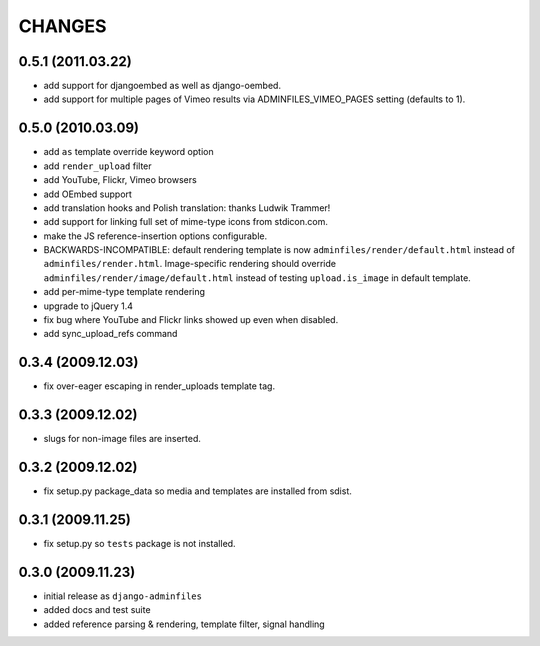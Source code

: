 CHANGES
=======

0.5.1 (2011.03.22)
------------------

- add support for djangoembed as well as django-oembed.

- add support for multiple pages of Vimeo results via ADMINFILES_VIMEO_PAGES
  setting (defaults to 1).

0.5.0 (2010.03.09)
------------------

- add ``as`` template override keyword option

- add ``render_upload`` filter

- add YouTube, Flickr, Vimeo browsers

- add OEmbed support

- add translation hooks and Polish translation: thanks Ludwik Trammer!

- add support for linking full set of mime-type icons from stdicon.com.

- make the JS reference-insertion options configurable.

- BACKWARDS-INCOMPATIBLE: default rendering template is now
  ``adminfiles/render/default.html`` instead of
  ``adminfiles/render.html``.  Image-specific rendering should
  override ``adminfiles/render/image/default.html`` instead of testing
  ``upload.is_image`` in default template.

- add per-mime-type template rendering

- upgrade to jQuery 1.4

- fix bug where YouTube and Flickr links showed up even when disabled.

- add sync_upload_refs command

0.3.4 (2009.12.03)
------------------

- fix over-eager escaping in render_uploads template tag.

0.3.3 (2009.12.02)
------------------

- slugs for non-image files are inserted.

0.3.2 (2009.12.02)
------------------

- fix setup.py package_data so media and templates are installed from sdist.

0.3.1 (2009.11.25)
------------------

- fix setup.py so ``tests`` package is not installed.

0.3.0 (2009.11.23)
------------------

- initial release as ``django-adminfiles``

- added docs and test suite

- added reference parsing & rendering, template filter, signal handling

